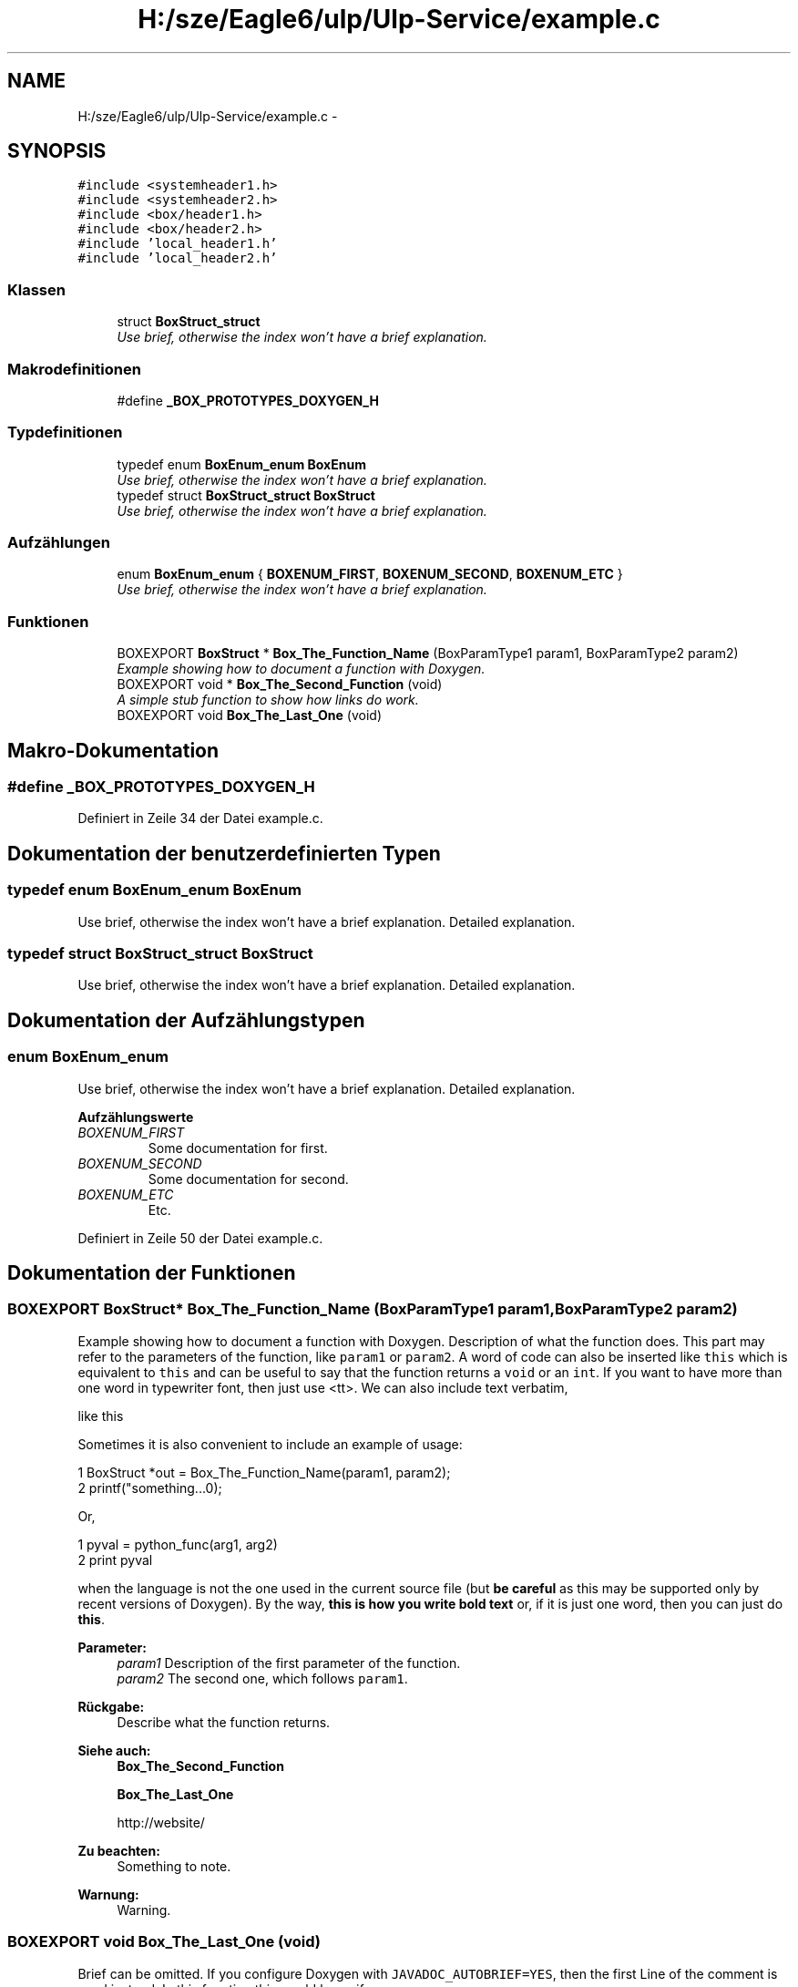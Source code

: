 .TH "H:/sze/Eagle6/ulp/Ulp-Service/example.c" 3 "Mit Jun 3 2015" "Desy Eagle Bauteil-Datenbank Service Programme" \" -*- nroff -*-
.ad l
.nh
.SH NAME
H:/sze/Eagle6/ulp/Ulp-Service/example.c \- 
.SH SYNOPSIS
.br
.PP
\fC#include <systemheader1\&.h>\fP
.br
\fC#include <systemheader2\&.h>\fP
.br
\fC#include <box/header1\&.h>\fP
.br
\fC#include <box/header2\&.h>\fP
.br
\fC#include 'local_header1\&.h'\fP
.br
\fC#include 'local_header2\&.h'\fP
.br

.SS "Klassen"

.in +1c
.ti -1c
.RI "struct \fBBoxStruct_struct\fP"
.br
.RI "\fIUse brief, otherwise the index won't have a brief explanation\&. \fP"
.in -1c
.SS "Makrodefinitionen"

.in +1c
.ti -1c
.RI "#define \fB_BOX_PROTOTYPES_DOXYGEN_H\fP"
.br
.in -1c
.SS "Typdefinitionen"

.in +1c
.ti -1c
.RI "typedef enum \fBBoxEnum_enum\fP \fBBoxEnum\fP"
.br
.RI "\fIUse brief, otherwise the index won't have a brief explanation\&. \fP"
.ti -1c
.RI "typedef struct \fBBoxStruct_struct\fP \fBBoxStruct\fP"
.br
.RI "\fIUse brief, otherwise the index won't have a brief explanation\&. \fP"
.in -1c
.SS "Aufzählungen"

.in +1c
.ti -1c
.RI "enum \fBBoxEnum_enum\fP { \fBBOXENUM_FIRST\fP, \fBBOXENUM_SECOND\fP, \fBBOXENUM_ETC\fP }"
.br
.RI "\fIUse brief, otherwise the index won't have a brief explanation\&. \fP"
.in -1c
.SS "Funktionen"

.in +1c
.ti -1c
.RI "BOXEXPORT \fBBoxStruct\fP * \fBBox_The_Function_Name\fP (BoxParamType1 param1, BoxParamType2 param2)"
.br
.RI "\fIExample showing how to document a function with Doxygen\&. \fP"
.ti -1c
.RI "BOXEXPORT void * \fBBox_The_Second_Function\fP (void)"
.br
.RI "\fIA simple stub function to show how links do work\&. \fP"
.ti -1c
.RI "BOXEXPORT void \fBBox_The_Last_One\fP (void)"
.br
.in -1c
.SH "Makro-Dokumentation"
.PP 
.SS "#define _BOX_PROTOTYPES_DOXYGEN_H"

.PP
Definiert in Zeile 34 der Datei example\&.c\&.
.SH "Dokumentation der benutzerdefinierten Typen"
.PP 
.SS "typedef enum \fBBoxEnum_enum\fP  \fBBoxEnum\fP"

.PP
Use brief, otherwise the index won't have a brief explanation\&. Detailed explanation\&. 
.SS "typedef struct \fBBoxStruct_struct\fP  \fBBoxStruct\fP"

.PP
Use brief, otherwise the index won't have a brief explanation\&. Detailed explanation\&. 
.SH "Dokumentation der Aufzählungstypen"
.PP 
.SS "enum \fBBoxEnum_enum\fP"

.PP
Use brief, otherwise the index won't have a brief explanation\&. Detailed explanation\&. 
.PP
\fBAufzählungswerte\fP
.in +1c
.TP
\fB\fIBOXENUM_FIRST \fP\fP
Some documentation for first\&. 
.TP
\fB\fIBOXENUM_SECOND \fP\fP
Some documentation for second\&. 
.TP
\fB\fIBOXENUM_ETC \fP\fP
Etc\&. 
.PP
Definiert in Zeile 50 der Datei example\&.c\&.
.SH "Dokumentation der Funktionen"
.PP 
.SS "BOXEXPORT \fBBoxStruct\fP* Box_The_Function_Name (BoxParamType1 param1, BoxParamType2 param2)"

.PP
Example showing how to document a function with Doxygen\&. Description of what the function does\&. This part may refer to the parameters of the function, like \fCparam1\fP or \fCparam2\fP\&. A word of code can also be inserted like \fCthis\fP which is equivalent to \fCthis\fP and can be useful to say that the function returns a \fCvoid\fP or an \fCint\fP\&. If you want to have more than one word in typewriter font, then just use <tt>\&. We can also include text verbatim, 
.PP
.nf
like this
.fi
.PP
 Sometimes it is also convenient to include an example of usage: 
.PP
.nf
1 BoxStruct *out = Box_The_Function_Name(param1, param2);
2 printf("something\&.\&.\&.\n");

.fi
.PP
 Or, 
.PP
.nf
1 pyval = python_func(arg1, arg2)
2 print pyval

.fi
.PP
 when the language is not the one used in the current source file (but \fBbe careful\fP as this may be supported only by recent versions of Doxygen)\&. By the way, \fBthis is how you write bold text\fP or, if it is just one word, then you can just do \fBthis\fP\&. 
.PP
\fBParameter:\fP
.RS 4
\fIparam1\fP Description of the first parameter of the function\&. 
.br
\fIparam2\fP The second one, which follows \fCparam1\fP\&. 
.RE
.PP
\fBRückgabe:\fP
.RS 4
Describe what the function returns\&. 
.RE
.PP
\fBSiehe auch:\fP
.RS 4
\fBBox_The_Second_Function\fP 
.PP
\fBBox_The_Last_One\fP 
.PP
http://website/ 
.RE
.PP
\fBZu beachten:\fP
.RS 4
Something to note\&. 
.RE
.PP
\fBWarnung:\fP
.RS 4
Warning\&. 
.RE
.PP

.SS "BOXEXPORT void Box_The_Last_One (void)"
Brief can be omitted\&. If you configure Doxygen with \fCJAVADOC_AUTOBRIEF=YES\fP, then the first Line of the comment is used instead\&. In this function this would be as if 
.PP
.nf
@brief Brief can be omitted. 
.fi
.PP
 was used instead\&. 
.SS "BOXEXPORT void* Box_The_Second_Function (void)"

.PP
A simple stub function to show how links do work\&. Links are generated automatically for webpages (like http://www.google.co.uk) and for structures, like \fBBoxStruct_struct\fP\&. For typedef-ed types use \fBBoxStruct\fP\&. For functions, automatic links are generated when the parenthesis () follow the name of the function, like \fBBox_The_Function_Name()\fP\&. Alternatively, you can use \fBBox_The_Function_Name\fP\&. 
.PP
\fBRückgabe:\fP
.RS 4
\fCNULL\fP is always returned\&. 
.RE
.PP

.SH "Autor"
.PP 
Automatisch erzeugt von Doxygen für Desy Eagle Bauteil-Datenbank Service Programme aus dem Quellcode\&.
